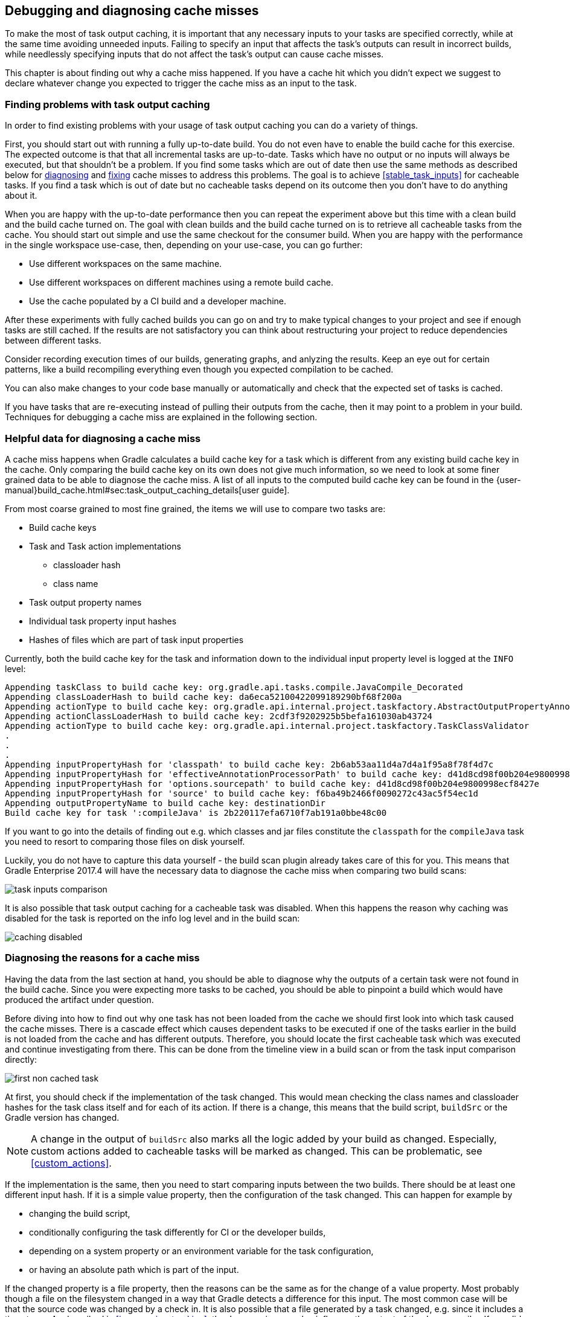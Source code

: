 == Debugging and diagnosing cache misses

To make the most of task output caching, it is important that any necessary inputs to your tasks are specified correctly, while at the same time avoiding unneeded inputs.
Failing to specify an input that affects the task's outputs can result in incorrect builds, while needlessly specifying inputs that do not affect the task's output can cause cache misses.

This chapter is about finding out why a cache miss happened.
If you have a cache hit which you didn't expect we suggest to declare whatever change you expected to trigger the cache miss as an input to the task.

[[finding_problems,"Finding problems with task output caching"]]
=== Finding problems with task output caching

In order to find existing problems with your usage of task output caching you can do a variety of things.

First, you should start out with running a fully up-to-date build.
You do not even have to enable the build cache for this exercise.
The expected outcome is that that all incremental tasks are up-to-date.
Tasks which have no output or no inputs will always be executed, but that shouldn't be a problem.
If you find some tasks which are out of date then use the same methods as described below for <<diagnosing_cache_miss,diagnosing>> and <<common-problems,fixing>> cache misses to address this problems.
The goal is to achieve <<stable_task_inputs>> for cacheable tasks.
If you find a task which is out of date but no cacheable tasks depend on its outcome then you don't have to do anything about it.

When you are happy with the up-to-date performance then you can repeat the experiment above but this time with a clean build and the build cache turned on.
The goal with clean builds and the build cache turned on is to retrieve all cacheable tasks from the cache.
You should start out simple and use the same checkout for the consumer build.
When you are happy with the performance in the single workspace use-case, then, depending on your use-case, you can go further:

- Use different workspaces on the same machine.
- Use different workspaces on different machines using a remote build cache.
- Use the cache populated by a CI build and a developer machine.

After these experiments with fully cached builds you can go on and try to make typical changes to your project and see if enough tasks are still cached.
If the results are not satisfactory you can think about restructuring your project to reduce dependencies between different tasks.

Consider recording execution times of our builds, generating graphs, and anlyzing the results.
Keep an eye out for certain patterns, like a build recompiling everything even though you expected compilation to be cached.

You can also make changes to your code base manually or automatically and check that the expected set of tasks is cached.

If you have tasks that are re-executing instead of pulling their outputs from the cache, then it may point to a problem in your build.
Techniques for debugging a cache miss are explained in the following section.

=== Helpful data for diagnosing a cache miss

A cache miss happens when Gradle calculates a build cache key for a task which is different from any existing build cache key in the cache.
Only comparing the build cache key on its own does not give much information, so we need to look at some finer grained data to be able to diagnose the cache miss.
A list of all inputs to the computed build cache key can be found in the {user-manual}build_cache.html#sec:task_output_caching_details[user guide].

From most coarse grained to most fine grained, the items we will use to compare two tasks are:

* Build cache keys
* Task and Task action implementations
** classloader hash
** class name
* Task output property names
* Individual task property input hashes
* Hashes of files which are part of task input properties

Currently, both the build cache key for the task and information down to the individual input property level is logged at the `INFO` level:

[listing]
----
Appending taskClass to build cache key: org.gradle.api.tasks.compile.JavaCompile_Decorated
Appending classLoaderHash to build cache key: da6eca52100422099189290bf68f200a
Appending actionType to build cache key: org.gradle.api.internal.project.taskfactory.AbstractOutputPropertyAnnotationHandler$2$1
Appending actionClassLoaderHash to build cache key: 2cdf3f9202925b5befa161030ab43724
Appending actionType to build cache key: org.gradle.api.internal.project.taskfactory.TaskClassValidator
.
.
.
Appending inputPropertyHash for 'classpath' to build cache key: 2b6ab53aa11d4a7d4a1f95a8f78f4d7c
Appending inputPropertyHash for 'effectiveAnnotationProcessorPath' to build cache key: d41d8cd98f00b204e9800998ecf8427e
Appending inputPropertyHash for 'options.sourcepath' to build cache key: d41d8cd98f00b204e9800998ecf8427e
Appending inputPropertyHash for 'source' to build cache key: f6ba49b2466f0090272c43ac5f54ec1d
Appending outputPropertyName to build cache key: destinationDir
Build cache key for task ':compileJava' is 2b220117efa6710f7ab191a0bbe48c00
----

If you want to go into the details of finding out e.g. which classes and jar files constitute the `classpath` for the `compileJava`
task you need to resort to comparing those files on disk yourself.

Luckily, you do not have to capture this data yourself - the build scan plugin already takes care of this for you.
This means that Gradle Enterprise 2017.4 will have the necessary data to diagnose the cache miss when comparing two build scans:

[.screenshot]
image::task-inputs-comparison.png[]

It is also possible that task output caching for a cacheable task was disabled.
When this happens the reason why caching was disabled for the task is reported on the info log level and in the build scan:

[.screenshot]
image::caching-disabled.png[]

[[diagnosing_cache_miss,"Diagnosing the reasons for a cache miss"]]
=== Diagnosing the reasons for a cache miss

Having the data from the last section at hand, you should be able to diagnose why the outputs of a certain task were not found in the build cache.
Since you were expecting more tasks to be cached, you should be able to pinpoint a build which would have produced the artifact under question.

Before diving into how to find out why one task has not been loaded from the cache we should first look into which task caused the cache misses.
There is a cascade effect which causes dependent tasks to be executed if one of the tasks earlier in the build is not loaded from the cache and has different outputs.
Therefore, you should locate the first cacheable task which was executed and continue investigating from there.
This can be done from the timeline view in a build scan or from the task input comparison directly:

[.screenshot]
image::first-non-cached-task.png[]

At first, you should check if the implementation of the task changed. This would mean checking the class names and classloader hashes
for the task class itself and for each of its action. If there is a change, this means that the build script, `buildSrc` or the Gradle version has changed.

[NOTE]
====
A change in the output of `buildSrc` also marks all the logic added by your build as changed.
Especially, custom actions added to cacheable tasks will be marked as changed.
This can be problematic, see <<custom_actions>>.
====

If the implementation is the same, then you need to start comparing inputs between the two builds.
There should be at least one different input hash. If it is a simple value property, then the configuration of the task changed.
This can happen for example by

 * changing the build script,
 * conditionally configuring the task differently for CI or the developer builds,
 * depending on a system property or an environment variable for the task configuration,
 * or having an absolute path which is part of the input.

If the changed property is a file property, then the reasons can be the same as for the change of a value property.
Most probably though a file on the filesystem changed in a way that Gradle detects a difference for this input.
The most common case will be that the source code was changed by a check in.
It is also possible that a file generated by a task changed, e.g. since it includes a timestamp.
As described in <<java_version_tracking>>, the Java version can also influence the output of the Java compiler.
If you did not expect the file to be an input to the task, then it is possible that you should alter the configuration of the task to not include it.
For example, having your integration test configuration including all the unit test classes as a dependency has the effect that all integration tests
are re-executed when a unit test changes.
Another option is that the task tracks absolute paths instead of relative paths and the location of the project directory changed on disk.

=== Example

We will walk you through the process of diagnosing a cache miss.
Let's say we have build `A` and build `B` and we expected all the test tasks for a sub-project `sub1` to be cached in build `B` since only a unit test for another sub-project `sub2` changed.
Instead, all the tests for the sub-project have been executed.
Since we have the cascading effect when we have cache misses, we need to find the task which caused the caching chain to fail.
This can easily be done by filtering for all cacheable tasks which have been executed and then select the first one.
In our case, it turns out that the tests for the sub-project `internal-testing` were executed even though there was no code change to this project.
We start the input property comparison in Gradle Enterprise and see that the property `classpath` changed. This means that some file on the runtime classpath actually did change.
Looking deeper into this, we actually see that the inputs for the task `processResources` changed in that project, too.
Finally, we find this in our build file:

[source,groovy]
----
task currentVersionInfo() {
    doLast {
        def properties = new Properties()
        properties.latestMilestone = version
        properties.store(new File(generatedResourcesDir, "currentVersion.properties"))
    }
}

sourceSets.main.output.dir generatedResourcesDir, builtBy: currentVersionInfo
----

Since properties files stored by Java's `Properties.store` method contain a timestamp, this will cause a change to the runtime classpath every time the build runs.
In order to solve this problem see <<volatile_outputs>> or use <<normalization,input normalization>>.

[NOTE]
====
The compile classpath is not affected since compile avoidance ignores non-class files on the classpath.
====
